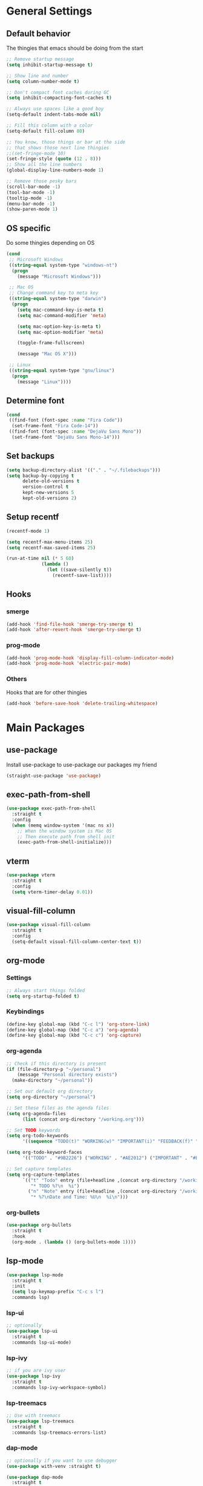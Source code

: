 #+STARTUP: indent
* General Settings
** Default behavior
The thingies that emacs should be doing from the start
#+BEGIN_SRC emacs-lisp
  ;; Remove startup message
  (setq inhibit-startup-message t)

  ;; Show line and number
  (setq column-number-mode t)

  ;; Don't compact font caches during GC
  (setq inhibit-compacting-font-caches t)

  ;; Always use spaces like a good boy
  (setq-default indent-tabs-mode nil)

  ;; Fill this column with a color
  (setq-default fill-column 80)

  ;; You know, those things or bar at the side
  ;; that shows those next line thingies
  ;;(set-fringe-mode 10)
  (set-fringe-style (quote (12 . 8)))
  ;; Show all the line numbers
  (global-display-line-numbers-mode 1)

  ;; Remove those pesky bars
  (scroll-bar-mode -1)
  (tool-bar-mode -1)
  (tooltip-mode -1)
  (menu-bar-mode -1)
  (show-paren-mode 1)
#+END_SRC
** OS specific
Do some thingies depending on OS
#+BEGIN_SRC emacs-lisp
  (cond
   ;; Microsoft Windows
   ((string-equal system-type "windows-nt")
    (progn
      (message "Microsoft Windows")))

   ;; Mac OS
   ;; Change command key to meta key
   ((string-equal system-type "darwin")
    (progn
      (setq mac-command-key-is-meta t)
      (setq mac-command-modifier 'meta)

      (setq mac-option-key-is-meta t)
      (setq mac-option-modifier 'meta)

      (toggle-frame-fullscreen)

      (message "Mac OS X")))

   ;; Linux
   ((string-equal system-type "gnu/linux")
    (progn
      (message "Linux"))))
#+END_SRC
** Determine font
#+BEGIN_SRC emacs-lisp
  (cond
   ((find-font (font-spec :name "Fira Code"))
    (set-frame-font "Fira Code-14"))
   ((find-font (font-spec :name "DejaVu Sans Mono"))
    (set-frame-font "DejaVu Sans Mono-14")))
#+END_SRC
** Set backups
#+BEGIN_SRC emacs-lisp
  (setq backup-directory-alist '(("." . "~/.filebackups")))
  (setq backup-by-copying t
        delete-old-versions t
        version-control t
        kept-new-versions 5
        kept-old-versions 2)
#+END_SRC
** Setup recentf
#+BEGIN_SRC emacs-lisp
  (recentf-mode 1)

  (setq recentf-max-menu-items 25)
  (setq recentf-max-saved-items 25)

  (run-at-time nil (* 5 60)
               (lambda ()
                 (let ((save-silently t))
                   (recentf-save-list))))
#+END_SRC
** Hooks
*** smerge
#+BEGIN_SRC emacs-lisp
  (add-hook 'find-file-hook 'smerge-try-smerge t)
  (add-hook 'after-revert-hook 'smerge-try-smerge t)
#+END_SRC
*** prog-mode
#+BEGIN_SRC emacs-lisp
  (add-hook 'prog-mode-hook 'display-fill-column-indicator-mode)
  (add-hook 'prog-mode-hook 'electric-pair-mode)
#+END_SRC
*** Others
Hooks that are for other thingies
#+BEGIN_SRC emacs-lisp
  (add-hook 'before-save-hook 'delete-trailing-whitespace)
#+END_SRC
* Main Packages
** use-package
Install use-package to use-package our packages my friend
#+BEGIN_SRC emacs-lisp
  (straight-use-package 'use-package)
#+END_SRC
** exec-path-from-shell
#+BEGIN_SRC emacs-lisp
  (use-package exec-path-from-shell
    :straight t
    :config
    (when (memq window-system '(mac ns x))
      ;; When the window system is Mac OS
      ;; Then execute path from shell init
      (exec-path-from-shell-initialize)))
#+END_SRC
** vterm
#+BEGIN_SRC emacs-lisp
  (use-package vterm
    :straight t
    :config
    (setq vterm-timer-delay 0.01))
#+END_SRC
** visual-fill-column
#+BEGIN_SRC emacs-lisp
  (use-package visual-fill-column
    :straight t
    :config
    (setq-default visual-fill-column-center-text t))
#+END_SRC
** org-mode
*** Settings
#+BEGIN_SRC emacs-lisp
  ;; Always start things folded
  (setq org-startup-folded t)
#+END_SRC
*** Keybindings
#+BEGIN_SRC emacs-lisp
  (define-key global-map (kbd "C-c l") 'org-store-link)
  (define-key global-map (kbd "C-c a") 'org-agenda)
  (define-key global-map (kbd "C-c c") 'org-capture)
#+END_SRC
*** org-agenda
#+BEGIN_SRC emacs-lisp
  ;; Check if this directory is present
  (if (file-directory-p "~/personal")
      (message "Personal directory exists")
    (make-directory "~/personal"))

  ;; Set our default org directory
  (setq org-directory "~/personal")

  ;; Set these files as the agenda files
  (setq org-agenda-files
        (list (concat org-directory "/working.org")))

  ;; Set TODO keywords
  (setq org-todo-keywords
        '((sequence "TODO(t)" "WORKING(w)" "IMPORTANT(i)" "FEEDBACK(f)" "VERIFY(v)" "HOLD(h)" "DONE(d!)" "DELEGATED(l)")))

  (setq org-todo-keyword-faces
        '(("TODO" . "#9B2226") ("WORKING" . "#AE2012") ("IMPORTANT" . "#BB3E03") ("FEEDBACK" . "#CA6702") ("VERIFY" . "EE9B00") ("HOLD" . "#0A9396") ("DONE" . "#005F73") ("DELEGATED" . "#001219")))

  ;; Set capture templates
  (setq org-capture-templates
        `(("t" "Todo" entry (file+headline ,(concat org-directory "/working.org") "Tasks")
           "* TODO %?\n  %i")
          ("n" "Note" entry (file+headline ,(concat org-directory "/working.org") "Notes")
           "* %?\nDate and Time: %U\n  %i\n")))
#+END_SRC
*** org-bullets
#+BEGIN_SRC emacs-lisp
  (use-package org-bullets
    :straight t
    :hook
    (org-mode . (lambda () (org-bullets-mode 1))))
#+END_SRC
** lsp-mode
#+BEGIN_SRC emacs-lisp
  (use-package lsp-mode
    :straight t
    :init
    (setq lsp-keymap-prefix "C-c s l")
    :commands lsp)
#+END_SRC
*** lsp-ui
#+BEGIN_SRC emacs-lisp
  ;; optionally
  (use-package lsp-ui
    :straight t
    :commands lsp-ui-mode)
#+END_SRC
*** lsp-ivy
#+BEGIN_SRC emacs-lisp
  ;; if you are ivy user
  (use-package lsp-ivy
    :straight t
    :commands lsp-ivy-workspace-symbol)
#+END_SRC
*** lsp-treemacs
#+BEGIN_SRC emacs-lisp
  ;; Use with treemacs
  (use-package lsp-treemacs
    :straight t
    :commands lsp-treemacs-errors-list)
#+END_SRC
*** dap-mode
#+BEGIN_SRC emacs-lisp
  ;; optionally if you want to use debugger
  (use-package with-venv :straight t)

  (use-package dap-mode
    :straight t
    :after lsp-mode
    :commands dap-debug
    :config
    (setq dap-auto-configure-features '(sessions locals controls tooltip))

    (require 'dap-python)
    (setq dap-python-debugger 'debugpy)
    (defun dap-python--pyenv-executable-find (command)
      (with-venv (executable-find "python")))

    (add-hook 'dap-stopped-hook
              (lambda (arg) (call-interactively #'dap-hydra))))

  ;; (use-package dap-LANGUAGE) to load the dap adapter for your language
#+END_SRC
*** Languages
**** Java
***** lsp
#+BEGIN_SRC emacs-lisp
  (use-package lsp-java
    :disabled
    :straight t
    :config
    (add-hook 'java-mode-hook 'lsp))
#+END_SRC
***** groovy-mode
#+BEGIN_SRC emacs-lisp
  (use-package groovy-mode :straight t)
#+END_SRC
** magit
#+BEGIN_SRC emacs-lisp
  (use-package magit
    :straight t
    :init
    (setq magit-refresh-status-buffer nil))
#+END_SRC
** ace-window
#+BEGIN_SRC emacs-lisp
  (use-package ace-window
    :straight t
    :defer t
    :init
    :bind ("M-o" . ace-window)
    :config
    (set-face-attribute 'aw-leading-char-face nil
                        :foreground "salmon"
                        :weight 'bold
                        :height 3.0)

    (setq aw-dispatch-always t
          aw-keys '(?a ?s ?d ?f ?g ?h ?j ?k ?l)))
#+END_SRC
** avy
#+BEGIN_SRC emacs-lisp
  (use-package avy :straight t)
#+END_SRC
** vimish-fold
#+BEGIN_SRC emacs-lisp
  (use-package vimish-fold :straight t)
#+END_SRC
** hydra
#+BEGIN_SRC emacs-lisp
  (use-package hydra
    :straight t
    :defer t
    :config

    (defhydra hydra-buffer (:exit t)
      "buffer"
      ("b" persp-ivy-switch-buffer "switch buffer")
      ("r" revert-buffer "revert buffer")
      ("d" kill-this-buffer "kill this buffer")
      ("m" ibuffer "menu")
      ("q" nil "exit"))

    (defhydra hydra-zoom ()
      "zoom"
      ("f" toggle-frame-fullscreen "toggle fullscreen")
      ("j" text-scale-increase "in")
      ("k" text-scale-decrease "out")
      ("q" nil "exit" :exit t))

    (defhydra hydra-window (:color red :columns 4)
      "window management"
      ;; window movements
      ("h" windmove-left "move left" :exit t)
      ("j" windmove-down "move down" :exit t)
      ("k" windmove-up "move up" :exit t)
      ("l" windmove-right "move right" :exit t)
      ;; split window
      ("v" split-window-right "split right")
      ("x" split-window-below "split below")

      ;; ace-window movements
      ("a" ace-window "ace window" :exit t)
      ("s" ace-swap-window "ace swap window" :exit t)
      ("da" ace-delete-window "ace delete window" :exit t)

      ;; delete bois
      ("o" delete-other-windows "delete other windows" :exit t)
      ("db" kill-this-buffer "kill this buffer" :exit t)
      ("dw" delete-window "delete window" :exit t)
      ("df" delete-frame "delete frame" :exit t)
      ("q" nil "exit"))

    (defhydra hydra-gtags (:exit t)
      "gtags"
      ("d" counsel-gtags-find-definition "find definition")
      ("r" counsel-gtags-find-reference "find reference")
      ("s" counsel-gtags-find-symbol "find symbol")
      ("q" nil "exit"))

    (defhydra hydra-smerge (:exit t)
      "smerge - handle merge conflicts"
      ("j" smerge-next "next")
      ("k" smerge-prev "prev")
      ("a" smerge-keep-all "keep all")
      ("u" smerge-keep-upper "keep upper")
      ("l" smerge-keep-lower "keep lower")
      ("q" nil "exit")))
#+END_SRC
** evil
I'm evil my fellow dudes
#+BEGIN_SRC emacs-lisp
  (use-package evil
    :straight t
    :config
    (define-key evil-normal-state-map (kbd ";") 'evil-ex)

    ;; Set our emacs-initial-states
    (setq emacs-initial-states '(shell-mode
                                 term-mode
                                 eshell-mode
                                 dired-mode
                                 magit-mode
                                 Info-mode
                                 vterm-mode
                                 deadgrep-mode))
    ;; Loop through them
    (dolist (i emacs-initial-states)
      (evil-set-initial-state i 'emacs))

    (evil-mode 1))
#+END_SRC
*** evil-escape
#+BEGIN_SRC emacs-lisp
  (use-package evil-escape
    :straight t
    :after (evil)
    :init
    (setq-default evil-escape-key-sequence "fd")
    :config
    (evil-escape-mode 1))
#+END_SRC
*** evil-surround
#+BEGIN_SRC emacs-lisp
  (use-package evil-surround
    :straight t
    :after (evil)
    :config
    (global-evil-surround-mode 1))
#+END_SRC
*** evil-nerd-commenter
#+BEGIN_SRC emacs-lisp
  (use-package evil-nerd-commenter
    :straight t
    :after (evil))
#+END_SRC
*** evil-leader
#+BEGIN_SRC emacs-lisp
  (use-package evil-leader
    :straight t
    :after (evil projectile ivy treemacs)
    :config
    (evil-leader/set-leader ",")
    (evil-leader/set-key
      "ci" '("comment line/s" . evilnc-comment-or-uncomment-lines)
      "cl" '("comment to line/s" . evilnc-comment-or-uncomment-to-the-line)

      "ff" '("find-files" . counsel-find-file)
      "ft" '("file-tree" . treemacs)

      "fcw" '("create workspace" . treemacs-create-workspace)
      "fsw" '("switch workspace" . treemacs-switch-workspace)
      "frw" '("remove workspace" . treemacs-remove-workspace)

      "vf" '("vimish-fold" . vimish-fold)
      "vv" '("vimish-fold-delete" . vimish-fold-delete)

      "va" '("pyvenv-active" . pyvenv-activate)
      "vd" '("pyvenv-deactivate" . pyvenv-deactivate)

      "vg" '("vc-annotate" . vc-annotate)
      "gg" '("magit" . magit)
      "gs" '("smerge" . hydra-smerge/body)

      "do" '("dired-other-window" . dired-other-window)

      "rg" '("deadgrep" . deadgrep)
      "jj" '("goto-char-2" . avy-goto-char-2)
      "jg" '("goto-line" . avy-goto-line)
      "p" '("projectile" . projectile-command-map)
      "s" '("swiper" . swiper)
      "b" '("buffer" . hydra-buffer/body)
      "w" '("window" . hydra-window/body)
      "t" '("tags" . hydra-gtags/body)
      "z" '("zoom" . hydra-zoom/body)
      "d" '("dap" . dap-hydra)
      )
    (global-evil-leader-mode))
#+END_SRC
*** Fix the issue with org-mode
#+BEGIN_SRC emacs-lisp
  (setq evil-want-C-i-jump nil)
  (evil-define-key 'normal org-mode-map (kbd "<tab>") #'org-cycle)
#+END_SRC
** anzu
#+BEGIN_SRC emacs-lisp
  (use-package anzu
    :straight t
    :config
    (global-anzu-mode +1))
#+END_SRC
** projectile
#+BEGIN_SRC emacs-lisp
  (use-package projectile
    :straight t
    :init
    (setq projectile-indexing-method 'alien)
    (setq projectile-enable-caching t)

    (projectile-mode +1)

    :bind (:map projectile-mode-map
                ("C-c p" . projectile-command-map)))
#+END_SRC
** which-key
#+BEGIN_SRC emacs-lisp
  (use-package which-key
    :straight t
    :init
    (which-key-mode)
    :config
    (which-key-add-key-based-replacements
      ", b" "buffers"
      ", c" "comments"
      ", f" "files")
    ;; Show our which-key buffer on the right
    (which-key-setup-side-window-right))
#+END_SRC
** mmm-mode
#+BEGIN_SRC emacs-lisp
  (use-package mmm-mode
    :straight t
    :hook ((mmm-mode . (lambda ()
                         (set-face-background 'mmm-default-submode-face nil))))
    :init (setq mmm-global-mode 'maybe))
#+END_SRC
** sql-indent
#+BEGIN_SRC emacs-lisp
  (use-package sql-indent :straight t)
#+END_SRC
** sqlup
#+BEGIN_SRC emacs-lisp
  (use-package sqlup-mode
    :straight t
    :config
    (add-hook 'sql-mode-hook 'sqlup-mode))
#+END_SRC
** expand-region
#+BEGIN_SRC emacs-lisp
  (use-package expand-region
    :straight t
    :bind ("C-=" . er/expand-region))
#+END_SRC
** docker
#+BEGIN_SRC emacs-lisp
  (use-package docker
    :straight t
    :bind ("C-c d" . docker))
#+END_SRC
*** dockerfile-mode
#+BEGIN_SRC emacs-lisp
  (use-package dockerfile-mode :straight t)
#+END_SRC
** perspective
#+BEGIN_SRC emacs-lisp
  (use-package perspective
    :straight t
    :custom
    (persp-mode-prefix-key (kbd "M-p"))
    :bind
    ("C-x C-b" . persp-ivy-switch-buffer)
    :init
    (persp-mode))
#+END_SRC
* Icons
Show some icons yo, cause it looks boring tbh
** all-the-icons
#+BEGIN_SRC emacs-lisp
  (use-package all-the-icons :straight t)
#+END_SRC
* Mode line
#+BEGIN_SRC emacs-lisp
  (use-package doom-modeline
    :straight t
    :after (all-the-icons)
    :init (doom-modeline-mode 1))
#+END_SRC
* File tree
** treemacs
We use treemacs as our main thingy for file tree thingies
#+BEGIN_SRC emacs-lisp
  (use-package treemacs :straight t)

  (use-package treemacs-projectile
    :straight t
    :after (treemacs))

  (use-package treemacs-evil
    :straight t
    :after (treemacs evil))
#+END_SRC
* Completion Frameworks
** ivy :: The completion framework that is used by counsel and swiper
#+BEGIN_SRC emacs-lisp
  (use-package ivy
    :straight t
    :init
    (setq ivy-use-virtual-buffers t)
    (setq enable-recursive-minibuffers t)
    (ivy-mode 1))
#+END_SRC
*** counsel :: Added functionality for some commands
#+BEGIN_SRC emacs-lisp
  (use-package counsel
    :straight t
    :after (ivy)
    :init
    (counsel-mode 1))
#+END_SRC
*** swiper :: Searching thingy and it's named after that one character
#+BEGIN_SRC emacs-lisp
  (use-package swiper
    :straight t
    :after (ivy))
#+END_SRC
*** Keymappings and integration
**** counsel-gtags :: Integration with Global GNU tags
#+BEGIN_SRC emacs-lisp
  (use-package counsel-gtags :straight t)
#+END_SRC
**** Integration
#+BEGIN_SRC emacs-lisp
  (setq projectile-completion-system 'ivy)

  (global-set-key (kbd "M-x") 'counsel-M-x)
  (global-set-key (kbd "M-y") 'counsel-yank-pop)

  (global-set-key (kbd "C-s") 'swiper-isearch)
  (global-set-key (kbd "C-x C-f") 'counsel-find-file)

  ;; Interfaces with shell and system tools
  (global-set-key (kbd "C-c g") 'counsel-git)
  (global-set-key (kbd "C-c j") 'counsel-git-grep)
  (global-set-key (kbd "C-c L") 'counsel-git-log)

  (global-set-key (kbd "C-c k") 'counsel-rg)
  (global-set-key (kbd "C-c n") 'counsel-fzf)

  (global-set-key (kbd "C-c C-r") 'ivy-resume)
  (global-set-key (kbd "C-c b") 'counsel-bookmark)
  ;;(global-set-key (kbd "C-c d") 'counsel-descbinds)
  (global-set-key (kbd "C-c o") 'counsel-outline)
  (global-set-key (kbd "C-c t") 'counsel-load-theme)
  (global-set-key (kbd "C-c F") 'counsel-org-file)
#+END_SRC
* Themes
Our themes to make our coding experience somewhat better
** solaire-mode
#+BEGIN_SRC emacs-lisp
  (use-package solaire-mode
    :straight t
    :config
    (solaire-global-mode +1))
#+END_SRC
** catpuccin-theme
#+BEGIN_SRC emacs-lisp
  (use-package catppuccin-theme
    :straight t
    :config
    ;;(setq catppuccin-flavor 'mocha)
    ;;(setq catppuccin-flavor 'latte)
    (setq catppuccin-flavor 'frappe)
    (catppuccin-reload))
#+END_SRC
** doom-theme
#+BEGIN_SRC emacs-lisp
  (use-package doom-themes
    :disabled
    :straight t
    :config
    ;; Global settings (defaults)
    (setq doom-themes-enable-bold t    ; if nil, bold is universally disabled
          doom-themes-enable-italic t
          doom-themes-padded-modeline t) ; if nil, italics is universally disabled

    ;; Load our theme
    (load-theme 'doom-plain-dark t)

    ;; Enable flashing mode-line on errors
    (doom-themes-visual-bell-config)

    ;; Enable custom neotree theme (all-the-icons must be installed!)
    ;; (doom-themes-neotree-config)
    ;; or for treemacs users

    ;; Set the treemacs theme
    (setq doom-themes-treemacs-theme "doom-atom")
    ;; or
    ;;(setq doom-themes-treemacs-theme "doom-colors")
    (doom-themes-treemacs-config)

    ;; Corrects (and improves) org-mode's native fontification.
    (doom-themes-org-config))
#+END_SRC
** modus-themes
#+BEGIN_SRC emacs-lisp
  (use-package modus-themes
    :disabled
    :straight t
    :init
    ;; Add all your customizations prior to loading the themes
    (setq modus-themes-italic-constructs t
          modus-themes-bold-constructs nil
          modus-themes-region '(bg-only no-extend))

    ;; Load the theme files before enabling a theme (else you get an error).
    (modus-themes-load-themes)
    :config

    ;; Load the theme of your choice:
    ;;(modus-themes-load-operandi)
    (modus-themes-load-vivendi)

    :bind ("<f5>" . modus-themes-toggle))
#+END_SRC
** zenburn-theme
#+BEGIN_SRC emacs-lisp
  (use-package zenburn-theme
    :straight t
    :disabled
    :config
    ;; use variable-pitch fonts for some headings and titles
    ;;(setq zenburn-use-variable-pitch t)
    ;; scale headings in org-mode
    ;;(setq zenburn-scale-org-headlines t)
    ;; scale headings in outline-mode
    ;;(setq zenburn-scale-outline-headlines t)
    (load-theme 'zenburn t))
#+END_SRC
** ef-themes
#+BEGIN_SRC emacs-lisp
  (use-package ef-themes
    :disabled
    :straight t
    :config
    (mapc #'disable-theme custom-enabled-themes)
    (load-theme 'ef-day :no-confirm))
#+END_SRC
* Web Development
** General settings
Set general settings for all web development related items
#+BEGIN_SRC emacs-lisp
  (setq js-indent-level 2)
  (setq js-switch-indent-offset 2)
#+END_SRC
** web-mode
#+BEGIN_SRC emacs-lisp
  (use-package web-mode
    :init
    ;; Set extensions
    (add-to-list 'auto-mode-alist '("\\.phtml\\'" . web-mode))
    (add-to-list 'auto-mode-alist '("\\.tpl\\.php\\'" . web-mode))
    (add-to-list 'auto-mode-alist '("\\.[agj]sp\\'" . web-mode))
    (add-to-list 'auto-mode-alist '("\\.as[cp]x\\'" . web-mode))
    (add-to-list 'auto-mode-alist '("\\.erb\\'" . web-mode))
    (add-to-list 'auto-mode-alist '("\\.mustache\\'" . web-mode))
    (add-to-list 'auto-mode-alist '("\\.djhtml\\'" . web-mode))
    (add-to-list 'auto-mode-alist '("\\.twig\\'" . web-mode))
    (add-to-list 'auto-mode-alist '("\\.html?\\'" . web-mode))

    ;; Set padding
    (setq web-mode-style-padding 4)
    (setq web-mode-script-padding 4)

    :straight t)
#+END_SRC
** emmet
#+BEGIN_SRC emacs-lisp
  (use-package emmet-mode
    :straight t
    :hook ((web-mode . emmet-mode)
           (sgml-mode . emmet-mode)
           (css-mode . emmet-mode))
    :config
    (add-hook 'emmet-mode-hook
              (lambda ()
                (setq emmet-indent-after-insert nil))))
#+END_SRC
** vue-js
#+BEGIN_SRC emacs-lisp
  (use-package vue-mode :straight t)

  (use-package vue-html-mode
    :straight t
    :after (vue-mode))
#+END_SRC
** impatient-mode
#+BEGIN_SRC emacs-lisp
  (use-package impatient-mode :straight t)
#+END_SRC
* Programming
** Highlight indent
#+BEGIN_SRC emacs-lisp
  (use-package highlight-indent-guides
    :straight t)
#+END_SRC

** EditorConfig
#+BEGIN_SRC emacs-lisp
  (use-package editorconfig
    :straight t
    :config (editorconfig-mode 1))
#+END_SRC
** YAML
#+BEGIN_SRC emacs-lisp
  (use-package yaml-mode
    :straight t
    :config
    (add-hook 'yaml-mode-hook
              '(lambda ()
                 (define-key yaml-mode-map "\C-m" 'newline-and-indent))))
#+END_SRC
** PHP
#+BEGIN_SRC emacs-lisp
  (use-package php-mode
    :straight t
    :hook ((php-mode . php-enable-symfony2-coding-style)))
#+END_SRC
** Python
#+BEGIN_SRC emacs-lisp
  (use-package elpy
    :straight t
    :init
    (elpy-enable)
    :config
    ;;(setenv "WORKON_HOME" "venv")
    (setq elpy-rpc-virtualenv-path 'default)
    (setq elpy-formatter "black"))


#+END_SRC
** TypeScript
#+BEGIN_SRC emacs-lisp
  (use-package typescript-mode :straight t)
#+END_SRC
** CSharp
#+BEGIN_SRC emacs-lisp
  (use-package csharp-mode :straight t)
#+END_SRC
** GraphQL
#+BEGIN_SRC emacs-lisp
  (use-package graphql-mode :straight t)
#+END_SRC
** JSON
#+BEGIN_SRC emacs-lisp
  (use-package json-mode :straight t)
#+END_SRC
** Terraform
#+BEGIN_SRC emacs-lisp
  (use-package terraform-mode :straight t)
#+END_SRC
* Autocomplete and Snippets
** yasnippet
#+BEGIN_SRC emacs-lisp
  (use-package yasnippet
    :straight t
    :init
    (yas-global-mode 1))

  (use-package yasnippet-snippets
    :straight t
    :after (yasnippet))
#+END_SRC
** company
#+BEGIN_SRC emacs-lisp
  (use-package company
    :straight t
    :hook
    (after-init . global-company-mode)
    :bind ("C-;" . counsel-company))
#+END_SRC
** Backends/Completion Libraries
Our thingies we need for autocomplete and such
*** PHP
(Outdated since we now use LSP) For now we thrive ourselves with PHP
#+BEGIN_SRC emacs-lisp
  (use-package company-php
    :disabled
    :straight t)

  (use-package ac-php
    :disabled
    :straight t
    :after (php-mode company)
    :hook
    (php-mode . (lambda ()
                  (require 'company-php)
                  (set (make-local-variable 'company-backends)
                       '((company-ac-php-backend company-dabbrev-code)
                         company-capf company-files))
                  )))
#+END_SRC
* Syntax checking
** flycheck
#+BEGIN_SRC emacs-lisp
  (use-package flycheck
    :straight t
    :init (global-flycheck-mode))

  (use-package flycheck-pos-tip
    :straight t
    :after flycheck
    :init (flycheck-pos-tip-mode))
#+END_SRC
* Others
Just some stuff that I don't know where to place
** nyan-mode
I like to see a rainbow cat down there
#+BEGIN_SRC emacs-lisp
  (use-package nyan-mode
    :straight t
    :init
    ;;(setq nyan-animate-nyancat 1)
    ;;(setq nyan-wavy-trail 1)
    (nyan-mode 1))
#+END_SRC
** beacon-mode
Show me where that *damn* cursor is
#+BEGIN_SRC emacs-lisp
  (use-package beacon
    :straight t
    :init
    (beacon-mode 1))
#+END_SRC
** rainbow-delimiters
#+BEGIN_SRC emacs-lisp
  (use-package rainbow-delimiters
    :straight t
    :hook
    (prog-mode . rainbow-delimiters-mode))
#+END_SRC
** smerge configuration
#+BEGIN_SRC emacs-lisp
  (defun smerge-try-smerge ()
    (save-excursion
      (goto-char (point-min))
      (when (re-search-forward "^<<<<<<< " nil t)
        (require 'smerge-mode)
        (smerge-mode 1))))
#+END_SRC
** mmm-mode with problems regarding vue-mode or something
#+BEGIN_SRC emacs-lisp
  ;; fix for Emacs27/mmm-mode bug (as of June 2019)
  ;; without this, TAB doesn't indent in the <script> section
  ;; remove once mmm-mode has a fix for this
  ;; (see https://github.com/purcell/mmm-mode/issues/99)
  (add-to-list 'mmm-save-local-variables '(syntax-ppss-table buffer))
  (add-to-list 'mmm-save-local-variables '(sgml--syntax-propertize-ppss))
  ;; Fix for mmm-mode bug https://github.com/purcell/mmm-mode/issues/100
  ;; (can remove once that's fixed & released)
  (add-to-list 'mmm-save-local-variables '(c-current-comment-prefix region))
  ;; Fix for mmm-mode bug #107 where M-x occur fails while fontifying in Vue mode
  (add-to-list 'mmm-save-local-variables '(typescript--quick-match-re-func region))
  (add-to-list 'mmm-save-local-variables '(typescript--quick-match-re region))
#+END_SRC
** es-mode
#+BEGIN_SRC emacs-lisp
  (use-package es-mode :straight t)
#+END_SRC
** deadgrep
#+BEGIN_SRC emacs-lisp
  (use-package deadgrep
    :straight t
    :bind(:map deadgrep-mode-map
               ("j" . next-line)
               ("k" . previous-line)))
#+END_SRC
* Functions
Some functions that I found really helpful
** sort lines with no case
#+BEGIN_SRC emacs-lisp
  (defun sort-lines-nocase()
    "Sort lines with no case"
    (interactive)
    (let ((sort-fold-case t))
      (call-interactively 'sort-lines)))
#+END_SRC
** markdown-preview
#+BEGIN_SRC emacs-lisp
  (defun markdown-html (buffer)
    (princ (with-current-buffer buffer
             (format "<!DOCTYPE html><html><title>Impatient Markdown</title><xmp theme=\"united\" style=\"display:none;\"> %s  </xmp><script src=\"http://ndossougbe.github.io/strapdown/dist/strapdown.js\"></script></html>" (buffer-substring-no-properties (point-min) (point-max))))
           (current-buffer)))
#+END_SRC
